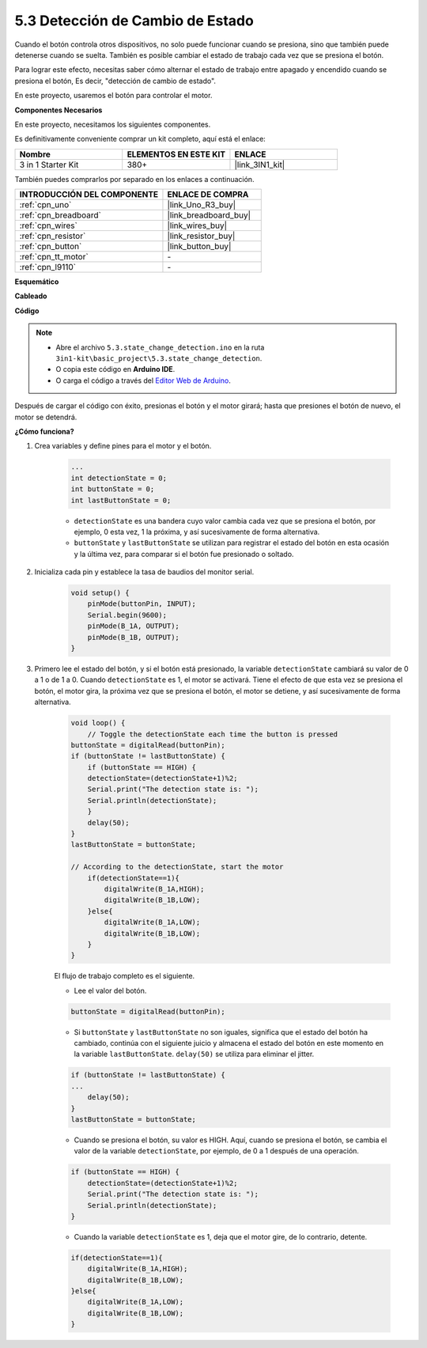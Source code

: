 .. _ar_state_change:

5.3 Detección de Cambio de Estado
====================================

Cuando el botón controla otros dispositivos, no solo puede funcionar cuando se presiona, sino que también puede detenerse cuando se suelta.
También es posible cambiar el estado de trabajo cada vez que se presiona el botón.

Para lograr este efecto, necesitas saber cómo alternar el estado de trabajo entre apagado y encendido cuando se presiona el botón,
Es decir, "detección de cambio de estado".

En este proyecto, usaremos el botón para controlar el motor.

**Componentes Necesarios**

En este proyecto, necesitamos los siguientes componentes.

Es definitivamente conveniente comprar un kit completo, aquí está el enlace:

.. list-table::
    :widths: 20 20 20
    :header-rows: 1

    *   - Nombre	
        - ELEMENTOS EN ESTE KIT
        - ENLACE
    *   - 3 in 1 Starter Kit
        - 380+
        - |link_3IN1_kit|

También puedes comprarlos por separado en los enlaces a continuación.

.. list-table::
    :widths: 30 20
    :header-rows: 1

    *   - INTRODUCCIÓN DEL COMPONENTE
        - ENLACE DE COMPRA

    *   - :ref:`cpn_uno`
        - |link_Uno_R3_buy|
    *   - :ref:`cpn_breadboard`
        - |link_breadboard_buy|
    *   - :ref:`cpn_wires`
        - |link_wires_buy|
    *   - :ref:`cpn_resistor`
        - |link_resistor_buy|
    *   - :ref:`cpn_button`
        - |link_button_buy|
    *   - :ref:`cpn_tt_motor`
        - \-
    *   - :ref:`cpn_l9110`
        - \-

**Esquemático**

.. image:: img/circuit_8.3_statechange.png

**Cableado**

.. image:: img/5.3_state_change_l9110_bb.png
    :width: 800
    :align: center

**Código**

.. note::

    * Abre el archivo ``5.3.state_change_detection.ino`` en la ruta ``3in1-kit\basic_project\5.3.state_change_detection``.
    * O copia este código en **Arduino IDE**.
    
    * O carga el código a través del `Editor Web de Arduino <https://docs.arduino.cc/cloud/web-editor/tutorials/getting-started/getting-started-web-editor>`_.

.. raw:: html
    
    <iframe src=https://create.arduino.cc/editor/sunfounder01/67a62a3d-46d3-4f5f-889c-364cbdf9b66f/preview?embed style="height:510px;width:100%;margin:10px 0" frameborder=0></iframe>
    
Después de cargar el código con éxito, presionas el botón y el motor girará; hasta que presiones el botón de nuevo, el motor se detendrá.


**¿Cómo funciona?**

#. Crea variables y define pines para el motor y el botón.

    .. code-block:: arduino

        ...
        int detectionState = 0;   
        int buttonState = 0;         
        int lastButtonState = 0;    

    * ``detectionState`` es una bandera cuyo valor cambia cada vez que se presiona el botón, por ejemplo, 0 esta vez, 1 la próxima, y así sucesivamente de forma alternativa.
    * ``buttonState`` y ``lastButtonState`` se utilizan para registrar el estado del botón en esta ocasión y la última vez, para comparar si el botón fue presionado o soltado.

#. Inicializa cada pin y establece la tasa de baudios del monitor serial.

    .. code-block:: arduino

        void setup() {
            pinMode(buttonPin, INPUT);
            Serial.begin(9600);
            pinMode(B_1A, OUTPUT);
            pinMode(B_1B, OUTPUT);
        }


#. Primero lee el estado del botón, y si el botón está presionado, la variable ``detectionState`` cambiará su valor de 0 a 1 o de 1 a 0. Cuando ``detectionState`` es 1, el motor se activará. Tiene el efecto de que esta vez se presiona el botón, el motor gira, la próxima vez que se presiona el botón, el motor se detiene, y así sucesivamente de forma alternativa.

    .. code-block:: arduino

        void loop() {
            // Toggle the detectionState each time the button is pressed
        buttonState = digitalRead(buttonPin);
        if (buttonState != lastButtonState) {
            if (buttonState == HIGH) {
            detectionState=(detectionState+1)%2;
            Serial.print("The detection state is: ");
            Serial.println(detectionState);
            } 
            delay(50);
        }
        lastButtonState = buttonState;
        
        // According to the detectionState, start the motor
            if(detectionState==1){
                digitalWrite(B_1A,HIGH);
                digitalWrite(B_1B,LOW);
            }else{
                digitalWrite(B_1A,LOW);
                digitalWrite(B_1B,LOW);
            }
        }

    El flujo de trabajo completo es el siguiente.

    * Lee el valor del botón.

    .. code-block:: arduino

        buttonState = digitalRead(buttonPin);

    * Si ``buttonState`` y ``lastButtonState`` no son iguales, significa que el estado del botón ha cambiado, continúa con el siguiente juicio y almacena el estado del botón en este momento en la variable ``lastButtonState``. ``delay(50)`` se utiliza para eliminar el jitter.
    
    .. code-block:: arduino

        if (buttonState != lastButtonState) {
        ...
            delay(50);
        }
        lastButtonState = buttonState;

    * Cuando se presiona el botón, su valor es HIGH. Aquí, cuando se presiona el botón, se cambia el valor de la variable ``detectionState``, por ejemplo, de 0 a 1 después de una operación.

    .. code-block:: arduino

        if (buttonState == HIGH) {
            detectionState=(detectionState+1)%2;
            Serial.print("The detection state is: ");
            Serial.println(detectionState);
        }

    * Cuando la variable ``detectionState`` es 1, deja que el motor gire, de lo contrario, detente.

    .. code-block:: arduino

        if(detectionState==1){
            digitalWrite(B_1A,HIGH);
            digitalWrite(B_1B,LOW);
        }else{
            digitalWrite(B_1A,LOW);
            digitalWrite(B_1B,LOW);
        }

